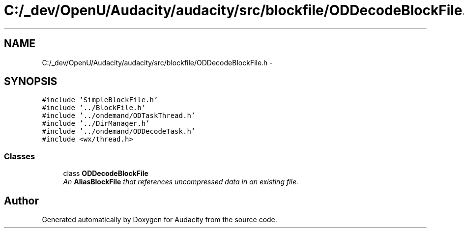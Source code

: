 .TH "C:/_dev/OpenU/Audacity/audacity/src/blockfile/ODDecodeBlockFile.h" 3 "Thu Apr 28 2016" "Audacity" \" -*- nroff -*-
.ad l
.nh
.SH NAME
C:/_dev/OpenU/Audacity/audacity/src/blockfile/ODDecodeBlockFile.h \- 
.SH SYNOPSIS
.br
.PP
\fC#include 'SimpleBlockFile\&.h'\fP
.br
\fC#include '\&.\&./BlockFile\&.h'\fP
.br
\fC#include '\&.\&./ondemand/ODTaskThread\&.h'\fP
.br
\fC#include '\&.\&./DirManager\&.h'\fP
.br
\fC#include '\&.\&./ondemand/ODDecodeTask\&.h'\fP
.br
\fC#include <wx/thread\&.h>\fP
.br

.SS "Classes"

.in +1c
.ti -1c
.RI "class \fBODDecodeBlockFile\fP"
.br
.RI "\fIAn \fBAliasBlockFile\fP that references uncompressed data in an existing file\&. \fP"
.in -1c
.SH "Author"
.PP 
Generated automatically by Doxygen for Audacity from the source code\&.
